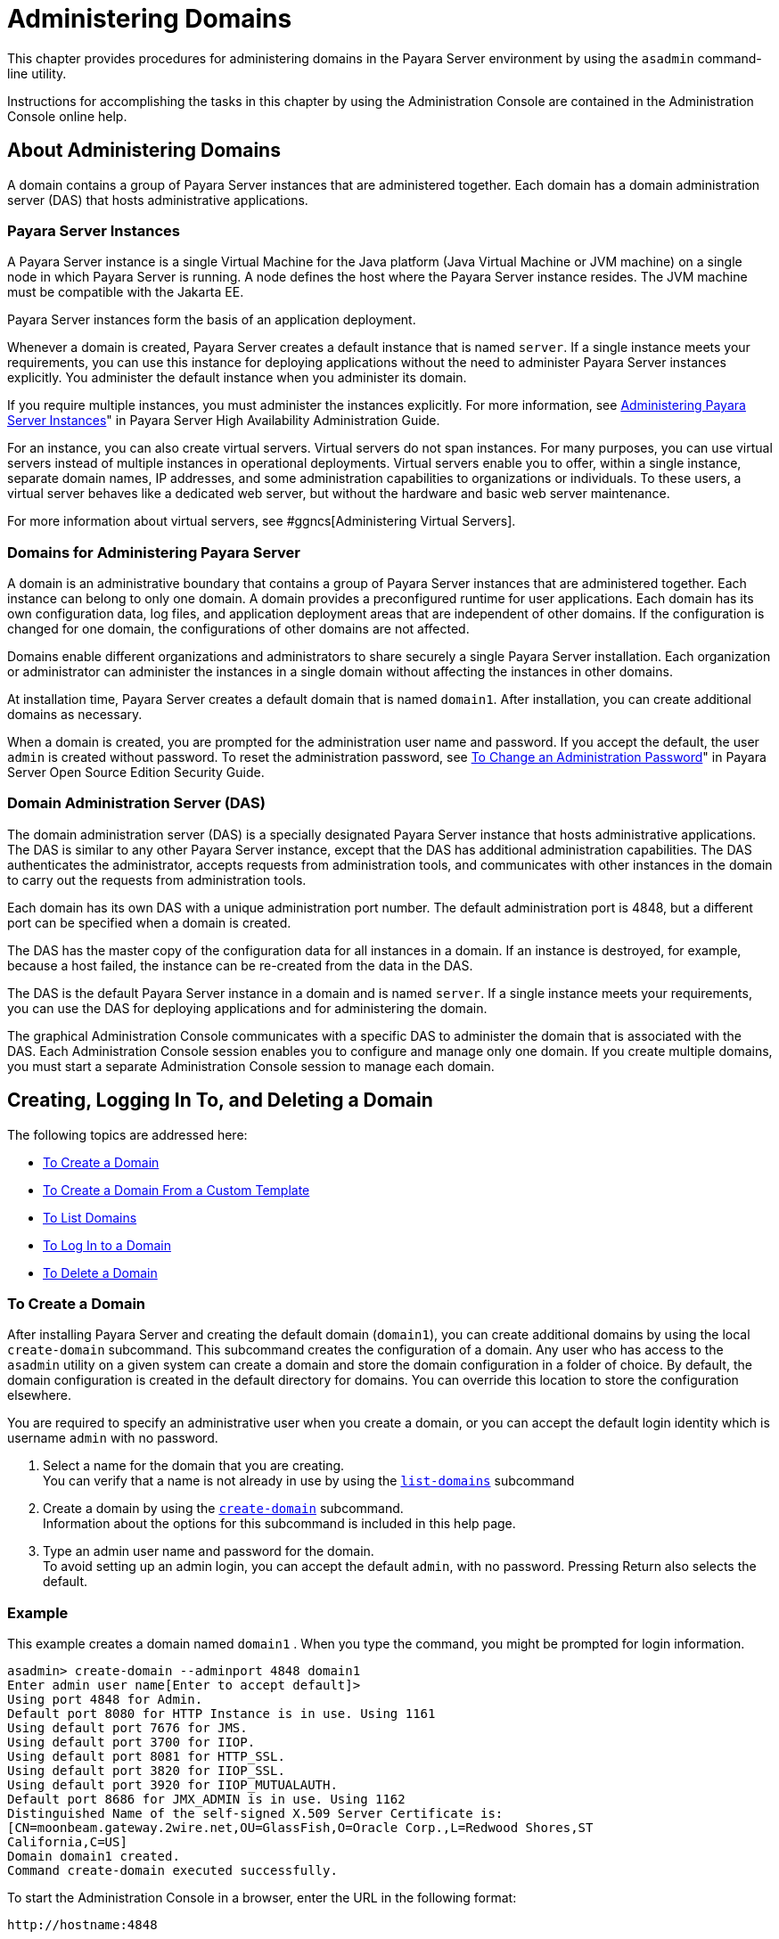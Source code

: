 [[administering-domains]]
= Administering Domains

This chapter provides procedures for administering domains in the
Payara Server environment by using the `asadmin`
command-line utility.

Instructions for accomplishing the tasks in this chapter by using the
Administration Console are contained in the Administration Console
online help.

[[about-administering-domains]]
== About Administering Domains

A domain contains a group of Payara Server instances that are
administered together. Each domain has a domain administration server
(DAS) that hosts administrative applications.

[[payara-server-instances]]
=== Payara Server Instances

A Payara Server instance is a single Virtual Machine for the Java
platform (Java Virtual Machine or JVM machine) on a single node in which
Payara Server is running. A node defines the host where the Payara
Server instance resides. The JVM machine must be compatible with the
Jakarta EE.

Payara Server instances form the basis of an application deployment.

Whenever a domain is created, Payara Server creates a default
instance that is named `server`. If a single instance meets your
requirements, you can use this instance for deploying applications
without the need to administer Payara Server instances explicitly.
You administer the default instance when you administer its domain.

If you require multiple instances, you must administer the instances
explicitly. For more information, see xref:docs:ha-administration-guide:instances.adocl#GSHAG00006[Administering
Payara Server Instances]" in Payara Server High Availability Administration Guide.

For an instance, you can also create virtual servers. Virtual servers do
not span instances. For many purposes, you can use virtual servers
instead of multiple instances in operational deployments. Virtual
servers enable you to offer, within a single instance, separate domain
names, IP addresses, and some administration capabilities to
organizations or individuals. To these users, a virtual server behaves
like a dedicated web server, but without the hardware and basic web
server maintenance.

For more information about virtual servers, see
#ggncs[Administering Virtual Servers].

[[domains-for-administering-payara-server]]
=== Domains for Administering Payara Server

A domain is an administrative boundary that contains a group of
Payara Server instances that are administered together. Each instance
can belong to only one domain. A domain provides a preconfigured runtime
for user applications. Each domain has its own configuration data, log
files, and application deployment areas that are independent of other
domains. If the configuration is changed for one domain, the
configurations of other domains are not affected.

Domains enable different organizations and administrators to share
securely a single Payara Server installation. Each organization or
administrator can administer the instances in a single domain without
affecting the instances in other domains.

At installation time, Payara Server creates a default domain that is
named `domain1`. After installation, you can create additional domains
as necessary.

When a domain is created, you are prompted for the administration user
name and password. If you accept the default, the user `admin` is
created without password. To reset the administration password, see
xref:docs:securuty-guide:systtem-security.adoc#GSSCG00095[To Change an Administration Password]" in Payara
Server Open Source Edition Security Guide.

[[domain-administration-server-das]]
=== Domain Administration Server (DAS)

The domain administration server (DAS) is a specially designated
Payara Server instance that hosts administrative applications. The
DAS is similar to any other Payara Server instance, except that the
DAS has additional administration capabilities. The DAS authenticates
the administrator, accepts requests from administration tools, and
communicates with other instances in the domain to carry out the
requests from administration tools.

Each domain has its own DAS with a unique administration port number.
The default administration port is 4848, but a different port can be
specified when a domain is created.

The DAS has the master copy of the configuration data for all instances
in a domain. If an instance is destroyed, for example, because a host
failed, the instance can be re-created from the data in the DAS.

The DAS is the default Payara Server instance in a domain and is
named `server`. If a single instance meets your requirements, you can
use the DAS for deploying applications and for administering the domain.

The graphical Administration Console communicates with a specific DAS to
administer the domain that is associated with the DAS. Each
Administration Console session enables you to configure and manage only
one domain. If you create multiple domains, you must start a separate
Administration Console session to manage each domain.

[[creating-logging-in-to-and-deleting-a-domain]]
== Creating, Logging In To, and Deleting a Domain

The following topics are addressed here:

* link:#ggoei[To Create a Domain]
* link:#gldel[To Create a Domain From a Custom Template]
* link:#ggoco[To List Domains]
* link:#ghhjz[To Log In to a Domain]
* link:#ggofa[To Delete a Domain]

[[to-create-a-domain]]
=== To Create a Domain

After installing Payara Server and creating the default domain
(`domain1`), you can create additional domains by using the local
`create-domain` subcommand. This subcommand creates the configuration of
a domain. Any user who has access to the `asadmin` utility on a given
system can create a domain and store the domain configuration in a
folder of choice. By default, the domain configuration is created in the
default directory for domains. You can override this location to store
the configuration elsewhere.

You are required to specify an administrative user when you create a
domain, or you can accept the default login identity which is username
`admin` with no password.

. Select a name for the domain that you are creating. +
You can verify that a name is not already in use by using the
xref:docs:reference-manual:list-domains.adoc#GSRFM00163[`list-domains`] subcommand
. Create a domain by using the xref:docs:reference-manual:create-domain.adoc#GSRFM00023[`create-domain`]
subcommand. +
Information about the options for this subcommand is included in this
help page.
. Type an admin user name and password for the domain. +
To avoid setting up an admin login, you can accept the default `admin`,
with no password. Pressing Return also selects the default.

[[example-to-create-a-domain]]
=== Example

This example creates a domain named `domain1` . When you type the
command, you might be prompted for login information.

[source,oac_no_warn]
----
asadmin> create-domain --adminport 4848 domain1
Enter admin user name[Enter to accept default]>
Using port 4848 for Admin.
Default port 8080 for HTTP Instance is in use. Using 1161
Using default port 7676 for JMS.
Using default port 3700 for IIOP.
Using default port 8081 for HTTP_SSL.
Using default port 3820 for IIOP_SSL.
Using default port 3920 for IIOP_MUTUALAUTH.
Default port 8686 for JMX_ADMIN is in use. Using 1162
Distinguished Name of the self-signed X.509 Server Certificate is:
[CN=moonbeam.gateway.2wire.net,OU=GlassFish,O=Oracle Corp.,L=Redwood Shores,ST
California,C=US]
Domain domain1 created.
Command create-domain executed successfully.
----

To start the Administration Console in a browser, enter the URL in the
following format:

[source,oac_no_warn]
----
http://hostname:4848
----

For this example, the domain's log files, configuration files, and
deployed applications now reside in the following directory:

[source,oac_no_warn]
----
domain-root-dir`/mydomain`
----

You can also view the full syntax and options of the subcommand by
typing `asadmin help create-domain` at the command line.

[[to-create-a-domain-from-a-custom-template]]
=== To Create a Domain From a Custom Template

A custom template enables you to customize the configuration of any
domain that you create from the template.

. Create a domain to use as the basis for the template. +
For more information, see xref:docs:administration-guide:domains.adoc#to-create-a-domain[To Create a Domain].
. Use the `asadmin` utility or the Administration Console to configure
the domain. +
Your configuration changes will be included in the template that you
create from the domain.
. Copy the domain's `domain.xml` file under a new name to the
as-install`/lib/templates` directory. +
A domain's `domain.xml` file is located in the domain-dir`/config`
directory.
. In a plain text editor, edit the file that you copied to replace
with tokens values that are to be substituted when a domain is created. +
Each token is identified as `token-name` where token-name is
one of the following names:
`ADMIN_PORT`::
  Represents the port number of the HTTP port or the HTTPS port for
  administration. This token is replaced with one of the following
  values in the command to create a domain from the template: +
  * The value of the `--adminport` option
  * The value of the `domain.adminPort` property
`CONFIG_MODEL_NAME`::
  Represents the name of the configuration that is created for the
  domain that is being created. This token is replaced with the string
  `server-config`.
`DOMAIN_NAME`::
  Represents the name of the domain that is being created. This token is
  replaced with the operand of `create-domain` subcommand.
`HOST_NAME`::
  Represents the name of the host on which the domain is being created.
  This token is replaced with the fully qualified host name of the host
  where the domain is being created.
`HTTP_PORT`::
  Represents the port number of the port that is used to listen for HTTP
  requests. This token is replaced with one of the following values in
  the command to create a domain from the template: +
  * The value of the `--instanceport` option
  * A value that the `create-domain` subcommand calculates from the
  value of the `--portbase` option
  * The value of the `domain.instancePort` property
`HTTP_SSL_PORT`::
  Represents the port number of the port that is used to listen for
  secure HTTP requests. This token is replaced with one of the following
  values in the command to create a domain from the template: +
  * A value that the `create-domain` subcommand calculates from the
  value of the `--portbase` option
  * The value of the `http.ssl.port` property
`JAVA_DEBUGGER_PORT`::
  Represents the port number of the port that is used for connections to
  the
  http://docs.oracle.com/javase/8/docs/technotes/guides/jpda/architecture.html[Java
  Platform Debugger Architecture (JPDA)] debugger. This token is
  replaced with one of the following values in the command to create a
  domain from the template: +
  * A value that the `create-domain` subcommand calculates from the
  value of the `--portbase` option
  * The value of the `java.debugger.port` property
`JMS_PROVIDER_PORT`::
  Represents the port number for the Java Message Service provider. This
  token is replaced with one of the following values in the command to
  create a domain from the template: +
  * A value that the `create-domain` subcommand calculates from the
  value of the `--portbase` option
  * The value of the `jms.port` property
`JMX_SYSTEM_CONNECTOR_PORT`::
  Represents the port number on which the JMX connector listens. This
  token is replaced with one of the following values in the command to
  create a domain from the template: +
  * A value that the `create-domain` subcommand calculates from the
  value of the `--portbase` option
  * The value of the `domain.jmxPort` property
`ORB_LISTENER_PORT`::
  Represents the port number of the port that is used for IIOP
  connections. This token is replaced with one of the following values
  in the command to create a domain from the template: +
  * A value that the `create-domain` subcommand calculates from the
  value of the `--portbase` option
  * The value of the `orb.listener.port` property
`ORB_MUTUALAUTH_PORT`::
  Represents the port number of the port that is used for secure IIOP
  connections with client authentication. This token is replaced with
  one of the following values in the command to create a domain from the
  template: +
  * A value that the `create-domain` subcommand calculates from the
  value of the `--portbase` option
  * The value of the `orb.mutualauth.port` property
`ORB_SSL_PORT`::
  Represents the port number of the port that is used for secure IIOP
  connections. This token is replaced with one of the following values
  in the command to create a domain from the template: +
  * A value that the `create-domain` subcommand calculates from the
  value of the `--portbase` option
  * The value of the `orb.ssl.port` property
`OSGI_SHELL_TELNET_PORT`::
  Represents the port number of the port that is used for connections to
  the
  http://felix.apache.org/documentation/subprojects/apache-felix-remote-shell.html[Apache
  Felix Remote Shell] . This shell uses the Felix shell service to
  interact with the OSGi module management subsystem. This token is
  replaced with one of the following values in the command to create a
  domain from the template: +
  * A value that the `create-domain` subcommand calculates from the
  value of the `--portbase` option
  * The value of the `osgi.shell.telnet.port` property
`SERVER_ID`::
  Represents the name of the DAS for the domain that is being created.
  This token is replaced with the string `server`. +
. Create the domain that you want to be based on a custom template. +
In the command to create the domain, pass the name of file that you
edited in the previous step as the `--template` option of the
xref:docs:reference-manual:create-domain.adoc#GSRFM00023[`create-domain`] subcommand.
. Before starting the domain, verify that the domain's `domain.xml`
file is valid. +
Use the xref:docs:reference-manual:verify-domain-xml.adoc#GSRFM00260[`verify-domain-xml`] subcommand for this
purpose. +
Information about the options for this subcommand is included in the
subcommand's help page.

[TIP]
=======================================================================

For information about how these tokens are used in the default template,
examine the as-install`/lib/templates/domain.xml` file.

=======================================================================

See Also

* xref:docs:administration-guide:domains.adoc#to-create-a-domain[To Create a Domain]
* xref:docs:reference-manual:create-domain.adoc#GSRFM00023[`create-domain`(1)]
* xref:docs:reference-manual:verify-domain-xml.adoc#GSRFM00260[`verify-domain-xml`(1)]

You can also view the full syntax and options of the subcommands by
typing the following commands at the command line.

* `asadmin help create-domain`
* `asadmin help verify-domain-xml`

[[to-list-domains]]
=== To List Domains

Use the `list-domains` subcommand to display a list of domains and their
statuses. If the domain directory is not specified, the contents of the
domain-root-dir, the default for which is as-install`/domains`, is
listed. If there is more than one domain, the domain name must be
specified.

To list domains that were created in other directories, specify the
`--domaindir` option.

List domains by using the xref:docs:reference-manual:list-domains.adoc#GSRFM00163[`list-domains`] subcommand.

[[example-to-list-domains]]
=== Example
This example lists the domains in the default domain root directory:

[source,shell]
----
asadmin> list-domains
Name: domain1 Status: Running
Name: domain4 Status: Not Running
Name: domain6 Status: Not Running
Command list-domains executed successfully.
----

You can also view the full syntax and options of the subcommand by
typing `asadmin help list-domain` at the command line.

[[to-log-in-to-a-domain]]
=== To Log In to a Domain

All remote subcommands require that credentials be specified in terms of
an administration user name and its password. By default, the domain is
created with an identity that allows an `asadmin` user to perform
administrative operations when no identity is explicitly or implicitly
specified.

The default identity is in the form of a user whose name is `admin` and
has no password. If you specify no user name on the command line or on
prompt, and specify no password in the `--passwordfile` option or on
prompt, and you have never logged in to a domain using either the
`login` subcommand or the `create-domain` subcommand with the
`--savelogin` option, then the `asadmin` utility will attempt to perform
a given administrative operation without specifying any identity.

A server (domain) allows administrative operations to be run using this
default identity if the following conditions are true:

* The server (domain) uses file realm for authentication of
administrative users. +
If this condition is not true, you will need to specify the user name
and password.
* The file realm has one and only one user (what the user name is does
not matter). +
If this condition is not true, you will also need to specify the user
name.
* That one user has no password. +
If this condition is not true, you will need to specify the password.

By default, all of these conditions are true, unless you have created
the domain with a specific user name and password. Thus, by default, the
only administrative user is `admin` with no password.

Use the `login` subcommand in local mode to authenticate yourself (log
in to) a specific domain. After such login, you do not need to specify
the administration user or password for subsequent operations on the
domain. The `login` subcommand can only be used to specify the
administration password. For other passwords that remote subcommands
require, use the `--passwordfile` option, or specify the password at the
command prompt. You are always prompted for the administration user name
and password.

There is no logout subcommand. If you want to log in to another domain,
invoke `asadmin login` with new values for `--host` and `--port`.

. Determine the name of the domain that you are logging in to. +
To list the existing domains: +
[source,oac_no_warn]
----
asadmin list-domains
----
. Log in to the domain by using the xref:docs:administration-guide:asadmin-subcommands.adoc#tdomain-subcommands[`login`] command.

[[example-to-log-in-to-a-domain]]
=== Example

This example logs into a domain located on another machine. Options are
specified before the `login` subcommand.

[source,shell]
----
asadmin> --host foo --port 8282 login
Please enter the admin user name>admin Please enter the admin password> 
Trying to authenticate for administration of server at host [foo] and port [8282] ... 
Login information relevant to admin user name [admin] 
for host [foo] and admin port [8282] stored at [/.asadminpass] successfully. 
Make sure that this file remains protected. Information stored in this
file will be used by asadmin commands to manage associated domain.
----

[[example-to-log-in-to-a-domain-default-port]]
=== Example 2

This example logs into a domain on `myhost` on the default port. Options
are specified before the login subcommand.

[source,shell]
----
asadmin> --host myhost login 
Please enter the admin user name>admin
Please enter the admin password> 
Trying to authenticate for administration of server at host [myhost] and port [4848] ... 
An entry for login exists for host [myhost] and port [4848], probably from 
an earlier login operation. 
Do you want to overwrite this entry (y/n)?y 
Login information relevant to admin user name [admin] for host [myhost] 
and admin port [4848] stored at [/home/joe/.asadminpass] successfully. 
Make sure that this file remains protected. Information stored in this file will be used by 
asadmin commands to manage associated domain.
----

You can also view the full syntax and options of the subcommand by
typing `asadmin help login` at the command line. For additional
information about passwords, see "xref:docs:security-guide:system-security.adoc#GSSCG00144[Administering
Passwords]" in Payara Server Security Guide.

[[to-delete-a-domain]]
=== To Delete a Domain

Use the `delete-domain` subcommand to delete an existing domain from a
server. Only the root user or the operating system user who is
authorized to administer the domain can run this subcommand.

*Before You Begin*

A domain must be stopped before it can be deleted.

. List domains by using the xref:docs:reference-manual:list-domains.adoc#GSRFM00163[`list-domains`]
subcommand.
. If necessary, notify domain users that the domain is being deleted.
. Ensure that the domain you want to delete is stopped. +
If needed, see xref:administration-guide:domains.adoc#to-stop-a-domain[To Stop a Domain].
. Delete the domain by using the xref:reference-manual:delete-domain.adoc#GSRFM00075[`delete-domain`]
subcommand.

[[example-to-delete-a-domain]]
=== Example

This example deletes a domain named `domain1` from the location
specified.

[source,shell]
----
asadmin> delete-domain --domaindir ..\domains domain1
Domain domain1 deleted.
Command delete-domain executed successfully.
----

You can also view the full syntax and options of the subcommand by
typing `asadmin help delete-domain` at the command line.

[[starting-and-stopping-a-domain]]
== Starting and Stopping a Domain

The following topics are addressed here:

* xref:docs:administration-guide:domains.adoc#to-start-a-domain[To Start a Domain]
* xref:docs:administration-guide:domains.adoc#to-stop-a-domain[To Stop a Domain]
* xref:docs:administration-guide:domains.adoc#to-restart-a-domainj[To Restart a Domain]

[[to-start-a-domain]]
=== To Start a Domain

When you start a domain or server, the domain administration server
(DAS) is started. After startup, the DAS runs constantly, listening for
and accepting requests.

If the domain directory is not specified, the domain in the default
domain root directory is started. If there are two or more domains, the
`domain_name` operand must be specified. Each domain must be started
separately.


This subcommand is supported in local mode only.

Start a domain by using the xref:docs:reference-manual:start-domain.adoc#GSRFM00235[`start-domain`] subcommand.

[[example-to-start-a-domain]]
=== Example

This example starts `domain2` in the default domain directory.

[source,shell]
----
asadmin> start-domain domain2
----

If there is only one domain, you can omit the domain name. If you do not
include the password, you might be prompted to supply it.

[source,shell]
----
Name of the domain started: [domain1] and its location: 
[C:\prelude\v3_prelude_release\distributions\web\target\glassfish
domains\domain1].
Admin port for the domain: [4848].
----

You can also view the full syntax and options of the subcommand by
typing `asadmin help start-domain` at the command line.

[[to-stop-a-domain]]
=== To Stop a Domain

Stopping a domain or server shuts down its domain administration server
(DAS). When stopping a domain, the DAS stops accepting new connections
and then waits for all outstanding connections to complete. This
shutdown process takes a few seconds. While the domain is stopped, the
Administration Console and most of the `asadmin` subcommands cannot be
used. This subcommand is particularly useful in stopping a runaway
server. For more controlled situations, you can use the
xref:docs:reference-manual:restart-domain.adoc#GSRFM00218[`restart-domain`] subcommand.


. If necessary, notify users that you are going to stop the domain.
. Stop the domain by using the xref:docs:reference-manual:stop-domain.adpc#GSRFM00240[`stop-domain`]
subcommand.

[[example-to-stop-a-domain]]
=== Example

This example stops `domain1` in the default directory, where `domain1`
is the only domain present in the directory.

[source,shell]
----
asadmin> stop-domain
Waiting for the domain to stop ...........
Command stop-domain executed successfully.
----

You can also view the full syntax and options of the subcommand by
typing `asadmin help stop-domain` at the command line.

[[to-restart-a-domain]]
=== To Restart a Domain

Use the `restart-domain` subcommand in remote mode to restart the Domain
Administration Server (DAS) of the specified host. When restarting a
domain, the DAS stops accepting new connections and then waits for all
outstanding connections to complete. This shutdown process takes a few
seconds. Until the domain has restarted, the Administration Console and
most of the `asadmin` subcommands cannot be used.

This subcommand is particularly useful for environments where the server
machine is secured and difficult to get to. With the right credentials,
you can restart the server from a remote location as well as from the
same machine.

If the server will not restart, use the xref:docs:reference-manual:stop-domain.adoc#GSRFM00240[`stop-domain`]
subcommand followed by the xref:docs:reference-manual:start-domain.adoc#GSRFM00235[`start-domain`] subcommand.

. Ensure that the server is running. +
Remote subcommands require a running server.
. Restart the domain by using the xref:docs:reference-manual:restart-domain.adoc#GSRFM00218[`restart-domain`]
subcommand.

[[example-to=restart-a-domain]]
=== Example

This example restarts `mydoimain4` in the default directory.

[source,shell]
----
asadmin> restart-domain mydomain4
Waiting for the domain to restart ...........
Command restart-domain executed successfully.
----

[[example-to=restart-a-domain-in-browser]]
=== Example 

This example invokes the `restart-domain` subcommand in a browser.

[source,shell]
----
http://yourhost:4848/__asadmin/restart-domain
----

You can also view the full syntax and options of the subcommand by
typing `asadmin help restart-domain` at the command line.

[[configuring-a-das-or-a-payara-server-instance-for-automatic-restart]]
== Configuring a DAS or a Payara Server Instance for Automatic Restart

Use the `create-service` subcommand in local mode to configure your
system to automatically restart a domain administration server (DAS) or
a Payara Server instance. Payara Server enables you to configure a
DAS or an instance for automatic restart on the following operating
systems:

* Windows
* Linux
* Oracle Solaris

To ensure that automatic restart functions correctly on Windows, you
must prevent service shutdown when a user logs out.

[[to-configure-a-das-or-an-instance-for-automatic-restart-on-windows]]
=== To Configure a DAS or an Instance for Automatic Restart on Windows

On Windows systems, the `create-service` subcommand creates a Windows
service to represent the DAS or instance. The service is created in the
disabled state. After this subcommand creates the service, you must use
the Windows Services Manager or the Windows Services Wrapper to start,
stop, uninstall, or install the service. To administer the service from
the Windows command line, use the `sc.exe` tool.

This subcommand must be run as the OS-level administrator user.

. Create the service by using the link:../reference-manual/create-service.html#GSRFM00057[`create-service`]
subcommand.
. After the service is created, start the service by using the Windows
Services Manager or the Windows Services Wrapper. +
For example, to start the service for the default domain by using the
`sc.exe` tool, type: +
[source,shell]
----
C:\> sc start domain1
----

If you are using the `sc.exe` tool to administer the service, use the
tool as follows:
* To obtain information about the service, use the `sc query` command.
* To stop the service, use the `sc stop` command.
* To uninstall the service, use the `sc delete` command.

[[example-to-configure-a-das-or-an-instance-for-automatic-restart-on-windows]]
=== Example

This example creates a service for the default domain on a system that
is running Windows.

[source,oac_no_warn]
----
asadmin> create-service
Found the Windows Service and successfully uninstalled it.
The Windows Service was created successfully.  It is ready to be started.  Here are 
the details:
ID of the service: domain1
Display Name of the service:domain1 GlassFish Server
Domain Directory: C:\glassfishv3\glassfish\domains\domain1
Configuration file for Windows Services Wrapper: C:\glassfishv3\glassfish\domains\
domain1\bin\domain1Service.xml
The service can be controlled using the Windows Services Manager or you can use the
Windows Services Wrapper instead:
Start Command:  C:\glassfishv3\glassfish\domains\domain1\bin\domain1Service.exe  start
Stop Command:   C:\glassfishv3\glassfish\domains\domain1\bin\domain1Service.exe  stop
Uninstall Command:  C:\glassfishv3\glassfish\domains\domain1\bin\domain1Service.exe
uninstall
Install Command:  C:\glassfishv3\glassfish\domains\domain1\bin\domain1Service.exe
install

This message is also available in a file named PlatformServices.log in the domain's 
root directory
Command create-service executed successfully.
----

[[example-query-the-service-for-automatic-restart-on-windows]]
=== Example

This obtains information about the service for the default domain on a
system that is running Windows.

[source,shell]
----
C:\> sc query domain1

SERVICE_NAME: domain1
        TYPE               : 10  WIN32_OWN_PROCESS
        STATE              : 1  STOPPED
        WIN32_EXIT_CODE    : 1077  (0x435)
        SERVICE_EXIT_CODE  : 0  (0x0)
        CHECKPOINT         : 0x0
        WAIT_HINT          : 0x0
----

[[to-configure-a-das-or-an-instance-for-automatic-restart-on-linux]]
=== To Configure a DAS or an Instance for Automatic Restart on Linux

On Linux systems, the `create-service` subcommand creates a
System-V-style initialization script
`/etc/init.d/GlassFish_`domain-or-instance-name and installs a link to
this script in any `/etc/rc`N`.d` directory that is present, where N is
`0`, `1`, `2`, `3`, `4`, `5`, `6`, and `S`. After this subcommand
creates the script, you must use this script to start, stop, or restart
the domain or instance.

The script automatically restarts the domain or instance only during a
reboot. If the domain or instance is stopped, but the host remains
running, the domain or instance is not restarted automatically. To
restart the domain or instance, you must run the script manually.

You might no longer require the domain or instance to be automatically
restarted during a reboot. In this situation, use the operating system
to delete the initialization script and the link to the script that the
`create-service` subcommand creates.

The `create-service` subcommand must be run as the OS-level root user.

Create the service by using the xref:docs:reference-manual:create-service.adoc#GSRFM00057[`create-service`]
subcommand.

[[example-to-configure-a-das-or-an-instance-for-automatic-restart-on-linux]]
=== Example

This example creates a service for the default domain on a system that
is running Linux.

[source,oac_no_warn]
----
asadmin> create-service
Found the Linux Service and successfully uninstalled it.
The Service was created successfully. Here are the details:
Name of the service:domain1
Type of the service:Domain
Configuration location of the service:/etc/init.d/GlassFish_domain1
User account that will run the service: root
You have created the service but you need to start it yourself.
Here are the most typical Linux commands of interest:

* /etc/init.d/GlassFish_domain1 start
* /etc/init.d/GlassFish_domain1 stop
* /etc/init.d/GlassFish_domain1 restart

For your convenience this message has also been saved to this file: 
/export/glassfish3/glassfish/domains/domain1/PlatformServices.log
Command create-service executed successfully.
----

[[to-configure-a-das-or-an-instance-for-automatic-restart-on-oracle-solaris]]
=== To Configure a DAS or an Instance for Automatic Restart on Oracle Solaris

On Oracle Solaris systems, the `create-service` subcommand creates an
Oracle Solaris Service Management Facility (SMF) service that restarts a
DAS or an instance. The service grants to the process the privileges of
the user that runs the process. When you create an SMF service, the
default user is the superuser. If you require a different user to run
the process, specify the user in `method_credential`.

If your process is to bind to a privileged port of Oracle Solaris, the
process requires the `net_privaddr` privilege. The privileged ports of
the Oracle Solaris operating system have port numbers less than 1024.

To determine if a user has the `net_privaddr` privilege, log in as that
user and type the command `ppriv -l | grep net_privaddr`.

After you create and enable the SMF service, if the domain or instance
is stopped, SMF restarts it.

*Before You Begin*

To run the `create-service` subcommand, you must have `solaris.smf.*`
authorization. For information about how to set the authorizations, see
the
http://www.oracle.com/pls/topic/lookup?ctx=E18752&id=REFMAN1Museradd-1m[`useradd`(1M)]
man page and the
http://www.oracle.com/pls/topic/lookup?ctx=E18752&id=REFMAN1Musermod-1m[`usermod`(1M)]
man page. You must also have write permission in the directory tree:
`/var/svc/manifest/application/SUNWappserver`. Usually, the superuser
has both of these permissions. Additionally, Oracle Solaris
administration commands such as
http://www.oracle.com/pls/topic/lookup?ctx=E18752&id=REFMAN1Msvccfg-1m[`svccfg`],
http://www.oracle.com/pls/topic/lookup?ctx=E18752&id=REFMAN1svcs-1[`svcs`],
and
http://www.oracle.com/pls/topic/lookup?ctx=E18752&id=REFMAN1auths-1[`auths`]
must be available in the PATH.

If a particular Payara Server domain or instance should not have
default user privileges, modify the manifest of the service and reimport
the service.

. Create the service by using the xref:docs:reference-manual:create-service.adoc#GSRFM00057[`create-service`]
subcommand.
. After the service is created, enable the service by using the
`svacdm enable` command. +
For example, to enable the SMF service for the default domain, type: +
[source,shell]
----
svacdm enable /appserver/domains/domain1
----

[[example-to-configure-a-das-or-an-instance-for-automatic-restart-on-oracle-solaris]]
=== Example

This example creates a service for the default domain on a system that
is running Oracle Solaris.

[source,oac_no_warn]
----
asadmin> create-service
The Service was created successfully. Here are the details:
Name of the service:application/GlassFish/domain1
Type of the service:Domain
Configuration location of the service:/home/gfuser/glassfish-installations
/glassfishv3/glassfish/domains
Manifest file location on the system:/var/svc/manifest/application
/GlassFish/domain1_home_gfuser_glassfish-installations_glassfishv3
_glassfish_domains/Domain-service-smf.xml.
You have created the service but you need to start it yourself.
Here are the most typical Solaris commands of interest:
* /usr/bin/svcs -a | grep domain1 // status
* /usr/sbin/svcadm enable domain1 // start
* /usr/sbin/svcadm disable domain1 // stop
* /usr/sbin/svccfg delete domain1 // uninstall
Command create-service executed successfully
----

For information about administering the service, see the following
Oracle Solaris documentation:

* "http://www.oracle.com/pls/topic/lookup?ctx=E18752&id=SYSADV1hbrunlevels-25516[Managing
Services (Overview)]" in System Administration Guide: Basic
Administration
* "http://www.oracle.com/pls/topic/lookup?ctx=E18752&id=SYSADV1faauf[Managing
Services (Tasks)]" in System Administration Guide: Basic Administration
* http://www.oracle.com/pls/topic/lookup?ctx=E18752&id=REFMAN1auths-1[`auths`(1)]
* http://www.oracle.com/pls/topic/lookup?ctx=E18752&id=REFMAN1svcs-1[`svcs`(1)]
* http://www.oracle.com/pls/topic/lookup?ctx=E18752&id=REFMAN1Msvcadm-1m[`svcadm`(1M)]
* http://www.oracle.com/pls/topic/lookup?ctx=E18752&id=REFMAN1Msvccfg-1m[`svccfg`(1M)]
* http://www.oracle.com/pls/topic/lookup?ctx=E18752&id=REFMAN1Museradd-1m[`useradd`(1M)]
* http://www.oracle.com/pls/topic/lookup?ctx=E18752&id=REFMAN1Musermod-1m[`usermod`(1M)]
* http://www.oracle.com/pls/topic/lookup?ctx=E18752&id=REFMAN5rbac-5[`rbac`(5)]
* http://www.oracle.com/pls/topic/lookup?ctx=E18752&id=REFMAN5smf-security-5[`smf_security`(5)]

[[to-prevent-service-shutdown-when-a-user-logs-out-on-windows]]
=== To Prevent Service Shutdown When a User Logs Out on Windows

By default, the Java Virtual Machine (VM) receives signals from Windows
that indicate that Windows is shutting down, or that a user is logging
out of Windows, which causes the system to shut itself down cleanly.
This behavior causes the Payara Server service to shut down. To
prevent the service from shutting down when a user logs out, you must
set the `-Xrs` Java VM option.

. Ensure that the DAS is running.
. Set the `-Xrs` Java VM option for the DAS. +
Use the xref:docs:reference-manual:create-jvm-options.adoc#GSRFM00042[`create-jvm-options`] subcommand for this
purpose. +
[source,shell]
----
asadmin> create-jvm-options -Xrs
----
. Set the `-Xrs` Java VM option for the Java VM within which the
`asadmin` utility runs. +
To set this option, edit the `asadmin.bat` file to add the `-Xrs` option
to the line that runs the `admin-cli.jar` file.
. In the as-install`\bin\asadmin.bat` file, edit the line to read as
follows: +
[source,shell]
----
%JAVA% -Xrs -jar "%~dp0..\modules\admin-cli.jar" %*
----
. In the as-install-parent`\bin\asadmin.bat` file, edit the line to
read as follows: +
[source,shell]
----
%JAVA% -Xrs -jar "%~dp0..\glassfish\modules\admin-cli.jar" %*
----
. If the Payara Server service is running, restart the service for
your changes to take effect.

[[backing-up-and-restoring-a-domain]]
=== Backing Up and Restoring a Domain

The following topics are addressed here:

* xref:docs:administration-guide:domains.adoc#to-backup-a-domain[To Back Up a Domain]
* xref:docs:administration-guide:domains.adoc#to-restore-a-domain[To Restore a Domain]
* xref:docs:administration-guide:domains.adoc#to-list-domain-bakups[To List Domain Backups]

[[to-back-up-a-domain]]
=== To Back Up a Domain

Use the `backup-domain` subcommand in local mode to make a backup of a
specified domain.

When you use the `backup-domain` subcommand, Payara Server creates a
ZIP file backup of all the files and subdirectories in the domain's
directory, domain-root-dir`/`domain-dir, except for the `backups`
subdirectory.

The `backup-domain` subcommand provides several options to meet
particular needs, including:

* `--backupdir` to specify a directory in which to store the backup
instead of the default domain-root-dir`/`domain-dir`/backups`.
* `--description` to provide a description of the backup to be stored in
the backup itself.

. Ensure that the domain is stopped . +
The `backup-domain` subcommand operates only when the domain is stopped.
. Back up the domain by using the xref:docs:reference-manual:backup-domain.adoc#GSRFM00003[`backup-domain`]
subcommand.
. Restore the domain to its previous state, if necessary. +
Start or resume the domain.

[[example-to-back-up-a-domain]]
=== Example

This example makes a backup of the default domain, `domain1`, storing
the backup file in `/net/backups.example.com/glassfish`:

[source,oac_no_warn]
----
asadmin> backup-domain --backupdir /net/backups.example.com/glassfish domain1
Backed up domain1 at Mon Jan 17 08:16:22 PST 2011.
Command backup-domain executed successfully
----

You can also view the full syntax and options of the subcommand by
typing `asadmin help backup-domain` at the command line.

[[to-restore-a-domain]]
=== To Restore a Domain

Use the `restore-domain` subcommand in local mode to use a backup file
to restore the files and subdirectories in a specified domain's
directory.

The `restore-domain` subcommand can use backup files created by the
`backup-domain` subcommand and by automatic backup configurations, both
full backups and configuration-only backups. Automatic backup
configurations are available only in Payara Server.

. If necessary, notify domain users that the domain is being restored
from backup.
. Ensure that the domain is stopped. +
The `restore-domain` subcommand operates only when the domain is
stopped. +
To determine whether the domain is running, use the
xref:docs:reference-manual:list-domains.adoc#GSRFM00163[`list-domains`] subcommand, as described in
xref:docs:administration-guide:domains.adoc#to-list-domains[To List Domains]. +
To stop the domain, use the xref:docs:reference-manual:top-domain.html#GSRFM00240[`stop-domain`] subcommand
as described in xref:docs:administration-guide:domains.adoc#to-stop-a-domain[To Stop a Domain].
. Restore backup files for a domain by using the
link:../reference-manual/restore-domain.html#GSRFM00221[`restore-domain`] subcommand.
. Verify that the restore has succeeded.
. If necessary, notify users that the domain has been restored and is
available.

[[example-to-restore-a-domain]]
=== Example

This example restores files for the default domain, `domain1`, from the
most recent backup stored in a specified backup directory:

[source,shell]
----
asadmin> restore-domain --backupdir /net/backups.example.com/glassfish domain1
Restored the domain (domain1) to /home/user1/glassfish3/glassfish/domains/domain1
Command restore-domain executed successfully.
----

You can also view the full syntax and options of the subcommand by
typing `asadmin restore-domain --help` at the command line.

[[to-list-domain-backups]]
=== To List Domain Backups

Use the `list-backups` subcommand in local mode to display information
about backups of a specified domain stored in a specified backup
directory.

The `list-backups` subcommand provides several options to meet
particular needs, including `--backupdir` to specify a directory where
backups are stored instead of the default domain-dir`/backups`.

List backups by using the `list-backups` subcommand.

[[example-to-list-domain-backups]]
=== Example

This example lists the backups of the default domain, `domain1`, that
are stored in the `/net/backups.example.com/glassfish` directory:

[source,shell]
----
asadmin> list-backups --backupdir /net/backups.example.com/glassfish domain1
CONFIG        USER   BACKUP DATE                   FILENAME
              user1  Mon Jan 17 08:16:22 PST 2011  domain1_2011_01_17_v00001.zip
monthly-full  user1  Wed Dec 01 00:00:00 PST 2010  domain1_2010_12_01_v00001.zip
monthly-full  user1  Sat Jan 01 00:00:03 PST 2011  domain1_2011_01_01_v00001.zip
monthly-full  user1  Tue Feb 01 00:00:01 PST 2011  domain1_2011_02_01_v00001.zip
Command list-backups executed successfully.
----

Note that this listing includes backups created automatically by a
backup configuration. This feature is available only in Payara
Server.


You can also view the full syntax and options of the subcommand by
typing `asadmin help list-backups` at the command line.

[[re-creating-the-domain-administration-server-das]]
== Re-Creating the Domain Administration Server (DAS)

For mirroring purposes, and to provide a working copy of the DAS, you
must have:

* One host (olddashost) that contains the original DAS.
* A second host (apphost) that contains a cluster with server instances
running applications and catering to clients. The cluster is configured
using the DAS on the first host.
* A third host (newdashost) where the DAS needs to be re-created in a
situation where the first host crashes or is being taken out of service.


[NOTE]
=======================================================================

You must maintain a backup of the DAS from the first host using the
xref:docs:reference-manual:backup-domain.adoc[`backup-domain`] subcommand as described in
xref:docs:administration-guide:domain.adoc#to-backup-a-domain[To Back Up a Domain]. You can automatically maintain a
backup of the DAS using the automatic backups feature of Payara Server.

=======================================================================



[NOTE]
=======================================================================

Payara Server includes `asadmin` subcommands that simplify
this procedure. If you are using Payara Server, see
xref:docs:administration-guide:domain.adoc#to-migrate-the-das[To Migrate the DAS].

=======================================================================


[[to-migrate-the-das]]
=== To Migrate the DAS

The following steps are required to migrate the DAS from the first host
(olddashost) to the third host (newdashost).

. Install Payara Server on newdashost just as it was installed on
olddashost. +
This is required so that the DAS can be properly restored on newdashost
without causing path conflicts.
. Use the `restore-domain` subcommand to restore the latest backup
file onto newdashost. +
For example: +
[source,oac_no_warn]
----
asadmin> restore-domain --backupdir /net/backups.example.com/glassfish
----
This example assumes that backups are stored in a network-accessible
location. If this is not the case, manually copy the latest backup file
from offline storage to a directory on newdashost. +
You can backup any domain. However, while re-creating the domain, the
domain name should be same as the original.
. Stop the domain on olddashost, if it is running.
. Start the domain on newdashost by using the
xref:docs:reference-manual:start-domain.adoc#GSRFM00235[`start-domain`] subcommand. +
For example: +
[source,shell]
----
asadmin> start-domain domain1
----
. If the domain on olddashost was centrally administered, set up
centralized administration on newdashost. +
See "xref:docs:ha-administration-guide:ssh-setup.adoc#GSHAG00003[Enabling Centralized Administration of Payara
Server Instances]" in Payara Server High
Availability Administration Guide for instructions.
. Verify that instances on other hosts are visible to the new DAS on
newdashost: +
[source,shell]
----
asadmin> list-instances --long
----
. Change the DAS host values for properties under the node on apphost. +
In the file as-install`/nodes/`node-name`/agent/config/das.properties`
file, change the `agent.das.host` property value to refer to newdashost
instead of olddasnost.
. Use the new DAS to restart clusters and standalone instances on
apphost: +

Restarting the clustered and standalone instances on apphost triggers
their recognition of the new DAS on newdashost.
..  Use the `list-clusters` subcommand to list the clusters in the
domain.
..  Use the `stop-cluster` subcommand to stop each cluster.
..  Use the `list-instances` subcommand to list the instances in the
domain.
..  Use the `restart-instance` subcommand to restart each standalone
instance.
..  Use the `start-cluster` subcommand to start each cluster. +
If the domain does not use centralized administration, use the
`start-local-instance` subcommand to start the cluster instances on
apphost.
.  Verify that instances on apphost are running: +
[source,oac_no_warn]
----
asadmin> list-instances --long
----
. Decommission and discontinue use of the DAS on olddashost.

[[additional-domain-tasks]]
== Additional Domain Tasks

The following topics are addressed here:

* xref:docs:administration-guide:domains.adoc#to-display-domain-update[To Display Domain Uptime]
* xref:docs:administration-guide:domains.adoc#to-switch-a-domain-to-another-supported-java-version[To Switch a Domain to Another Supported Java Version]
* xref:docs:administration-guide:domains.adoc#to-change-the-administration-port-of-a-domain[To Change the Administration Port of a Domain]

[[to-display-domain-uptime]]
=== To Display Domain Uptime

Use the `uptime` subcommand in remote mode to display the length of time
that the domain administration server (DAS) has been running since it
was last started.

. Ensure that the server is running. +
Remote subcommands require a running server.
. Display uptime by using the xref:docs:reference-manual:uptime.html#GSRFM00258[`uptime`] subcommand.

[[example-to-display-domain-uptime]]
=== Example

This example displays the length of time that the DAS has been running.

[source,shell]
----
asadmin> uptime
Uptime: 1 Weeks, 4 days, 0 hours, 17 minutes, 14 seconds, Total milliseconds: 951434595
Command uptime executed successfully.
----

You can also view the full syntax and options of the subcommand by
typing `asadmin help uptime` at the command line.

[[to-switch-a-domain-to-another-supported-java-version]]
=== To Switch a Domain to Another Supported Java Version

Payara Server 5.0 requires Java SE 8 as the underlying virtual
machine for the Java platform (Java Virtual Machine or JVM machine).


[NOTE]
=======================================================================

Do not downgrade to an earlier Java version after a domain has been
created with a newer JVM machine. If you must downgrade your JVM
machine, downgrade it only for individual domains.

=======================================================================


. If you have not already done so, download the desired Java SDK (not
the JRE) and install it on your system. +
The Java SDK can be downloaded from the
http://www.oracle.com/technetwork/java/javase/downloads/index.html[Java
SE Downloads page] .
. Start the domain for which you are changing the JDK. +
Use the following format: +
[source,oac_no_warn]
----
as-install/bin/asadmin start-domain domain-name
----
For a valid JVM installation, locations are checked in the following
order:
..  `domain.xml` (`java-home` inside `java-config`)
..  `asenv.conf` (setting `AS_JAVA="path to java home"`) +
If a legal JDK is not found, a fatal error occurs and the problem is
reported back to you.
..  If necessary, change the JVM machine attributes for the domain. +
In particular, you might need to change the `JAVA_HOME` environment
variable. For example, to change the `JAVA_HOME` variable, type: +
[source,oac_no_warn]
----
as-install/bin/asadmin set "server.java-config.java-home=path-to-java-home"
----

[[to-change-the-administration-port-of-a-domain]]
=== To Change the Administration Port of a Domain

Use the `set` subcommand in remote mode to change the administration
port of a domain.

The HTTP port or the HTTPS port for administration of a domain is
defined by the `--adminport` option of the
xref:docs:reference-manual:create-domain.adoc#GSRFM00023[`create-domain`] subcommand when the domain is created.
If this port must be reallocated for another purpose, change the port on
which the DAS listens for administration requests.

. Ensure that the server is running. +
Remote subcommands require a running server.
. Set the port number to its new value. +
Use the xref:docs:reference-manual:set.adoc#GSRFM00226[`set`] subcommand for this purpose. +
[source,shell]
----
$ asadmin set 
server-config.network-config.network-listeners.network-listener.admin-listener.port=new-port-number
----
The new-port-number is the new value that you are setting for the port
number. +

[NOTE]
=======================================================================

After you set the port number to its new value, running the
`list-domains` subcommand incorrectly reports that the DAS is not
running. The `list-domains` subcommand reports the correct state again
only after you stop and restart the domain as explained in the steps
that follow.

=======================================================================

. Stop the domain, specifying the host on which the DAS is running and
the old administration port number of the domain. +
You must specify the old port number because the DAS is still listening
for administration requests on this port. If you omit the port number,
the command fails because the `stop-domain` subcommand attempts to
contact the DAS through the new port number. +

[NOTE]
=======================================================================

Only the options that are required to complete this task are provided in
this step. For information about all the options for controlling the
behavior of the domain, see the olink:GSRFM00240[`stop-domain`(1)] help
page.

=======================================================================

[source,oac_no_warn]
----
$ asadmin --host host-name --port old-port-number stop-domain
----
host-name::
  The name of the host on which the DAS is running. If you run the
  `stop-domain` subcommand on the host where the DAS is running, you
  must specify the actual host name and not `localhost`. If you specify
  `localhost`, the `stop-domain` subcommand fails.
old-port-number::
  The value of administration port number of the domain before you
  changed it in the preceding step.
. Start the domain. +

[NOTE]
=======================================================================

Only the options that are required to complete this task are provided in
this step. For information about all the options for controlling the
behavior of the domain, see the olink:GSRFM00235[`start-domain`(1)] help
page.

=======================================================================

[source,oac_no_warn]
----
$ start-domain [domain-name]
----
The domain-name is the name of the domain to start. If only one domain
subdirectory is contained in the `domains` directory, you may omit this
option.

[[example-to-change-the-administration-port-of-a-domain]]
=== Example 3-18 Changing the Administration Port of a Domain

This example changes the administration port of the domain `domain1`
from 4848 to 4849. The DAS is running on the host `xk01.example.com`.

[source,oac_no_warn]
----
$ asadmin set 
server-config.network-config.network-listeners.network-listener.admin-listener.port=4849
server-config.network-config.network-listeners.network-listener.admin-listener.port=4849
Command set executed successfully.
$ asadmin --host xk01.example.com --port 4848 stop-domain
Waiting for the domain to stop ....
Command stop-domain executed successfully.
$ asadmin start-domain
Waiting for domain1 to start ........................
Successfully started the domain : domain1
domain  Location: /export/glassfish3/glassfish/domains/domain1
Log File: /export/glassfish3/glassfish/domains/domain1/logs/server.log
Admin Port: 4849
Command start-domain executed successfully.
----


See Also

* xref:docs:reference-manual:create-domain.adoc#GSRFM00023[`create-domain`(1)]
* xref:docs:reference-manual:set.adoc#GSRFM00226[`set`(1)]
* xref:docs:reference-manual:start-domain.adoc#GSRFM00235[`start-domain`(1)]
* xref:docs:reference-manual:stop-domain.adoc#GSRFM00240[`stop-domain`(1)]

You can also view the full syntax and options of the subcommands by
typing the following commands at the command line:

* `asadmin help create-domain`
* `asadmin help set`
* `asadmin help start-domain`
* `asadmin help stop-domain`


